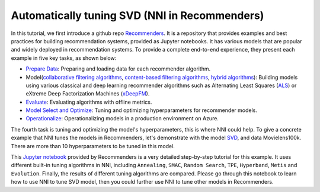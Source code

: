 Automatically tuning SVD (NNI in Recommenders)
==============================================

In this tutorial, we first introduce a github repo `Recommenders <https://github.com/Microsoft/Recommenders>`__. It is a repository that provides examples and best practices for building recommendation systems, provided as Jupyter notebooks. It has various models that are popular and widely deployed in recommendation systems. To provide a complete end-to-end experience, they present each example in five key tasks, as shown below:


* `Prepare Data <https://github.com/microsoft/recommenders/tree/master/examples/01_prepare_data>`__\ : Preparing and loading data for each recommender algorithm.
* Model(`collaborative filtering algorithms <https://github.com/microsoft/recommenders/tree/master/examples/02_model_collaborative_filtering>`__\ , `content-based filtering algorithms <https://github.com/microsoft/recommenders/tree/master/examples/02_model_content_based_filtering>`__\ , `hybrid algorithms <https://github.com/microsoft/recommenders/tree/master/examples/02_model_hybrid>`__\ ): Building models using various classical and deep learning recommender algorithms such as Alternating Least Squares (\ `ALS <https://spark.apache.org/docs/latest/api/python/_modules/pyspark/ml/recommendation.html#ALS>`__\ ) or eXtreme Deep Factorization Machines (\ `xDeepFM <https://arxiv.org/abs/1803.05170>`__\ ).
* `Evaluate <https://github.com/microsoft/recommenders/tree/master/examples/03_evaluate>`__\ : Evaluating algorithms with offline metrics.
* `Model Select and Optimize <https://github.com/microsoft/recommenders/tree/master/examples/04_model_select_and_optimize>`__\ : Tuning and optimizing hyperparameters for recommender models.
* `Operationalize <https://github.com/microsoft/recommenders/tree/master/examples/05_operationalize>`__\ : Operationalizing models in a production environment on Azure.

The fourth task is tuning and optimizing the model's hyperparameters, this is where NNI could help. To give a concrete example that NNI tunes the models in Recommenders, let's demonstrate with the model `SVD <https://github.com/microsoft/recommenders/blob/master/examples/02_model_collaborative_filtering/surprise_svd_deep_dive.ipynb>`__\ , and data Movielens100k. There are more than 10 hyperparameters to be tuned in this model.

This `Jupyter notebook <https://github.com/microsoft/recommenders/blob/master/examples/04_model_select_and_optimize/nni_surprise_svd.ipynb>`__ provided by Recommenders is a very detailed step-by-step tutorial for this example. It uses different built-in tuning algorithms in NNI, including ``Annealing``\ , ``SMAC``\ , ``Random Search``\ , ``TPE``\ , ``Hyperband``\ , ``Metis`` and ``Evolution``. Finally, the results of different tuning algorithms are compared. Please go through this notebook to learn how to use NNI to tune SVD model, then you could further use NNI to tune other models in Recommenders.
